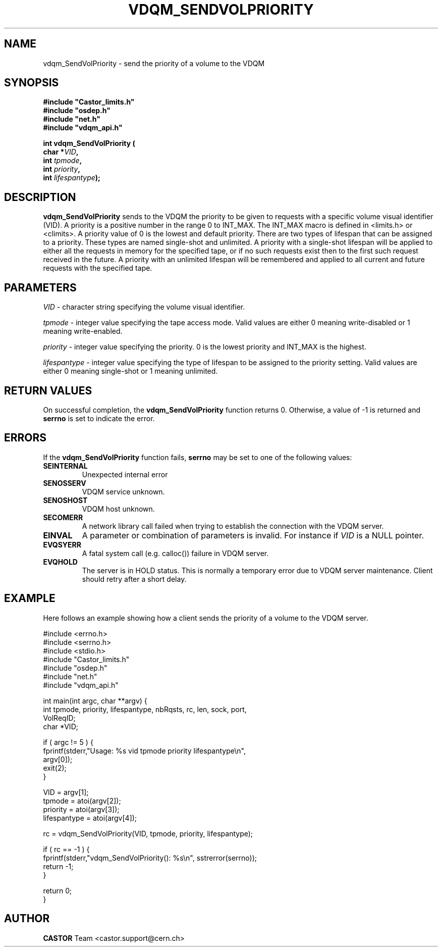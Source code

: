 .\"
.\" @(#)$RCSfile: vdqm_SendVolPriority.man,v $ $Revision: 1.3 $ $Date: 2008/04/29 16:14:44 $ CERN IT-PDP/DM O.Barring
.\"
.\" Copyright (C) 1999-2000 by CERN/IT/PDP/DM
.\"
.TH VDQM_SENDVOLPRIORITY l "$Date: 2008/04/29 16:14:44 $" "CASTOR" "VDQM Library Functions"
.SH NAME
.PP
vdqm_SendVolPriority \- send the priority of a volume to the VDQM
.SH SYNOPSIS
.br
\fB#include "Castor_limits.h"\fR
.br
\fB#include "osdep.h"\fR
.br
\fB#include "net.h"\fR
.br
\fB#include "vdqm_api.h"\fR
.sp
.BI "int vdqm_SendVolPriority ("
.br
.BI "                char *" VID ,
.br
.BI "                int " tpmode ,
.br
.BI "                int " priority ,
.br
.BI "                int " lifespantype );
.SH DESCRIPTION
.B vdqm_SendVolPriority
sends to the VDQM the priority to be given to requests with a specific volume
visual identifier (VID).  A priority is a positive number in the range 0 to
INT_MAX.  The INT_MAX macro is defined in <limits.h> or <climits>.  A priority
value of 0 is the lowest and default priority.  There are two types of lifespan
that can be assigned to a priority.  These types are named single-shot and
unlimited.  A priority with a single-shot lifespan will be applied to either
all the requests in memory for the specified tape, or if no such requests exist
then to the first such request received in the future.  A priority with an
unlimited lifespan will be remembered and applied to all current and future
requests with the specified tape.
.SH PARAMETERS
.I VID
\- character string specifying the volume visual identifier.
.PP
.I tpmode
\- integer value specifying the tape access mode.  Valid values are either 0
meaning write-disabled or 1 meaning write-enabled.
.PP
.I priority
\- integer value specifying the priority. 0 is the lowest priority and INT_MAX
is the highest.
.PP
.I lifespantype
\- integer value specifying the type of lifespan to be assigned to the priority
setting.  Valid values are either 0 meaning single-shot or 1 meaning unlimited.
.PP

.SH RETURN VALUES
.PP
On successful completion, the
.B vdqm_SendVolPriority
function returns 0. Otherwise, a value of \-1 is returned and
.B serrno
is set to indicate the error.

.SH ERRORS
.PP
If the
.B vdqm_SendVolPriority
function fails,
.B serrno
may be set to one of the following values:
.TP
.B SEINTERNAL
Unexpected internal error 
.TP
.B SENOSSERV
VDQM service unknown.
.TP
.B SENOSHOST
VDQM host unknown.
.TP
.B SECOMERR
A network library call failed when trying to establish the connection
with the VDQM server.
.TP
.B EINVAL
A parameter or combination of parameters is invalid. For instance if
.I VID
is a NULL pointer.
.TP
.B EVQSYERR
A fatal system call (e.g. calloc()) failure in VDQM server.
.TP
.B EVQHOLD
The server is in HOLD status. This is normally a temporary error due
to VDQM server maintenance. Client should retry after a short delay.

.SH EXAMPLE
Here follows an example showing how a client sends the priority of a volume to
the VDQM server.
.P
.nf
#include <errno.h>
#include <serrno.h>
#include <stdio.h>
#include "Castor_limits.h"
#include "osdep.h"
#include "net.h"
#include "vdqm_api.h"


int main(int argc, char **argv) {
  int tpmode, priority, lifespantype, nbRqsts, rc, len, sock, port,
    VolReqID;
  char *VID;

  if ( argc != 5 ) {
    fprintf(stderr,"Usage: %s vid tpmode priority lifespantype\\n",
      argv[0]);
    exit(2);
  }

  VID          = argv[1];
  tpmode       = atoi(argv[2]);
  priority     = atoi(argv[3]);
  lifespantype = atoi(argv[4]);

  rc = vdqm_SendVolPriority(VID, tpmode, priority, lifespantype);

  if ( rc == -1 ) {
    fprintf(stderr,"vdqm_SendVolPriority(): %s\\n", sstrerror(serrno));
    return -1;
  }

  return 0;
}
.fi

.SH AUTHOR
\fBCASTOR\fP Team <castor.support@cern.ch>
